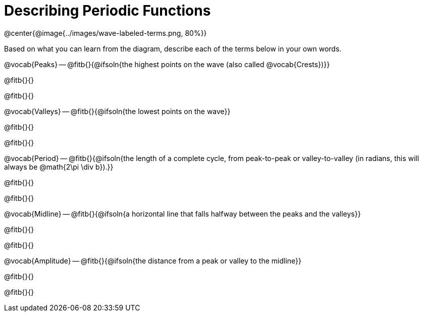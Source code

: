 = Describing Periodic Functions

@center{@image{../images/wave-labeled-terms.png, 80%}}

Based on what you can learn from the diagram, describe each of the terms below in your own words.

@vocab{Peaks} -- @fitb{}{@ifsoln{the highest points on the wave (also called @vocab{Crests})}}

@fitb{}{}

@fitb{}{}

@vocab{Valleys} -- @fitb{}{@ifsoln{the lowest points on the wave}}

@fitb{}{}

@fitb{}{}

@vocab{Period} -- @fitb{}{@ifsoln{the length of a complete cycle, from peak-to-peak or valley-to-valley (in radians, this will always be @math{2\pi \div b}).}}

@fitb{}{}

@fitb{}{}

@vocab{Midline} -- @fitb{}{@ifsoln{a horizontal line that falls halfway between the peaks and the valleys}}

@fitb{}{}

@fitb{}{}

@vocab{Amplitude} -- @fitb{}{@ifsoln{the distance from a peak or valley to the midline}}

@fitb{}{}

@fitb{}{}
